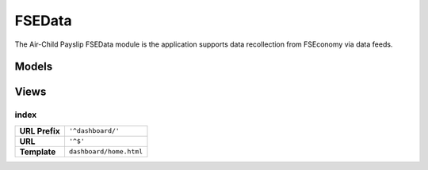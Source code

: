 FSEData
=======

The Air-Child Payslip FSEData module is the application supports data recollection from FSEconomy via data feeds.


Models
------


Views
-----

index
~~~~~

=============== ======================================================================
**URL Prefix**  ``'^dashboard/'``
**URL**         ``'^$'``
**Template**    ``dashboard/home.html``
=============== ======================================================================


